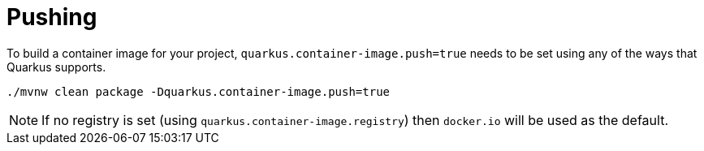 ifdef::context[:parent-context: {context}]
[id="pushing_{context}"]
= Pushing
:context: pushing

To build a container image for your project, `quarkus.container-image.push=true` needs to be set using any of the ways that Quarkus supports.

[source,subs="attributes+"]
----
./mvnw clean package -Dquarkus.container-image.push=true
----

[NOTE,textlabel="Note",name="note"]
====
If no registry is set (using `quarkus.container-image.registry`) then `docker.io` will be used as the default.
====


ifdef::parent-context[:context: {parent-context}]
ifndef::parent-context[:!context:]